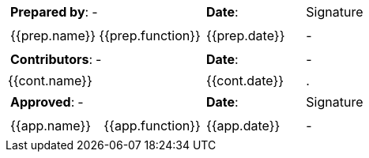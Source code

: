 //
// Documentation lifecycle cartouche
//

[cols="2a,1a,1a",stripes="none"]
|=============================================
|
[cols="1,1"]
!====
!*Prepared by*: ! -
!====
|*Date*: | Signature
|
[cols="1,1"]
!=====
//{% for prep in doc.preparations %}
! {{prep.name}} ! {{prep.function}}
!=====
| {{prep.date}} | -
//{% endfor %}

|
[cols="1,1"]
!======
!*Contributors*: ! -
!======

|*Date*: | -
//{% for cont in doc.contributions %}
| {{cont.name}} | {{cont.date}} |.
//{% endfor %}

|
[cols="1,1"]
!=======
!*Approved*: ! -
!=======

|*Date*: | Signature

|
[cols="1,1"]
!========
//{% for app in doc.approbations %}
! {{app.name}} ! {{app.function}}
!========
| {{app.date}} | -
//{% endfor %}

|=============================================




////
//
// Documentation lifecycle cartouche
//

[stripes="none"]]
|=============================================
|*Prepared by*: | - |*Date*: | Signature
//{% for prep in doc.preparations %}
| {{prep.name}} | {{prep.function}} | {{prep.date}} | -
//{% endfor %}

|*Contributors*: | - |*Date*: | -
//{% for cont in doc.contributions %}
|{{cont.name}}|  | {{cont.date}} |.
//{% endfor %}

|*Approved*: | - |*Date*: | Signature
//{% for app in doc.approbations %}
| {{app.name}} | {{app.function}} | {{app.date}} | -
//{% endfor %}
|=============================================

////